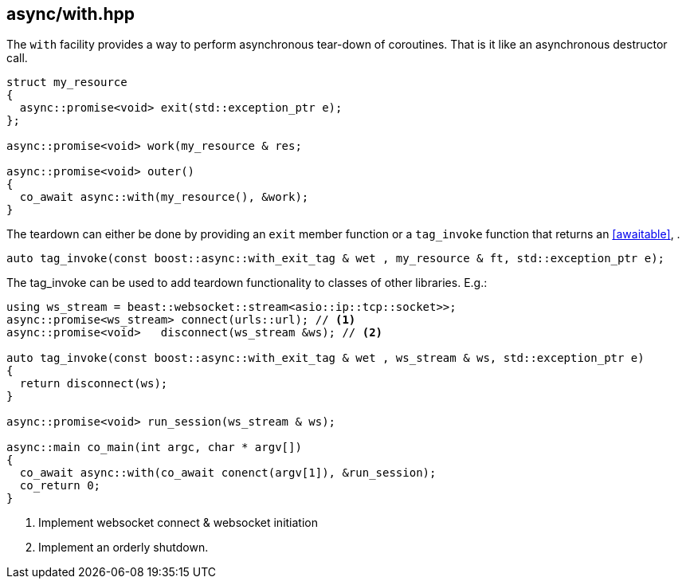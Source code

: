 [#with]
== async/with.hpp

The `with` facility provides a way to perform asynchronous tear-down of coroutines.
That is it like an asynchronous destructor call.

[source,cpp]
----
struct my_resource
{
  async::promise<void> exit(std::exception_ptr e);
};

async::promise<void> work(my_resource & res;

async::promise<void> outer()
{
  co_await async::with(my_resource(), &work);
}
----

The teardown can either be done by providing an `exit` member function or a `tag_invoke` function
that returns an <<awaitable>>,
.

[source,cpp]
----
auto tag_invoke(const boost::async::with_exit_tag & wet , my_resource & ft, std::exception_ptr e);
----

The tag_invoke can be used to add teardown functionality to classes of other libraries. E.g.:

[source,cpp]
----
using ws_stream = beast::websocket::stream<asio::ip::tcp::socket>>;
async::promise<ws_stream> connect(urls::url); // <1>
async::promise<void>   disconnect(ws_stream &ws); // <2>

auto tag_invoke(const boost::async::with_exit_tag & wet , ws_stream & ws, std::exception_ptr e)
{
  return disconnect(ws);
}

async::promise<void> run_session(ws_stream & ws);

async::main co_main(int argc, char * argv[])
{
  co_await async::with(co_await conenct(argv[1]), &run_session);
  co_return 0;
}
----
<1> Implement websocket connect & websocket initiation
<2> Implement an orderly shutdown.